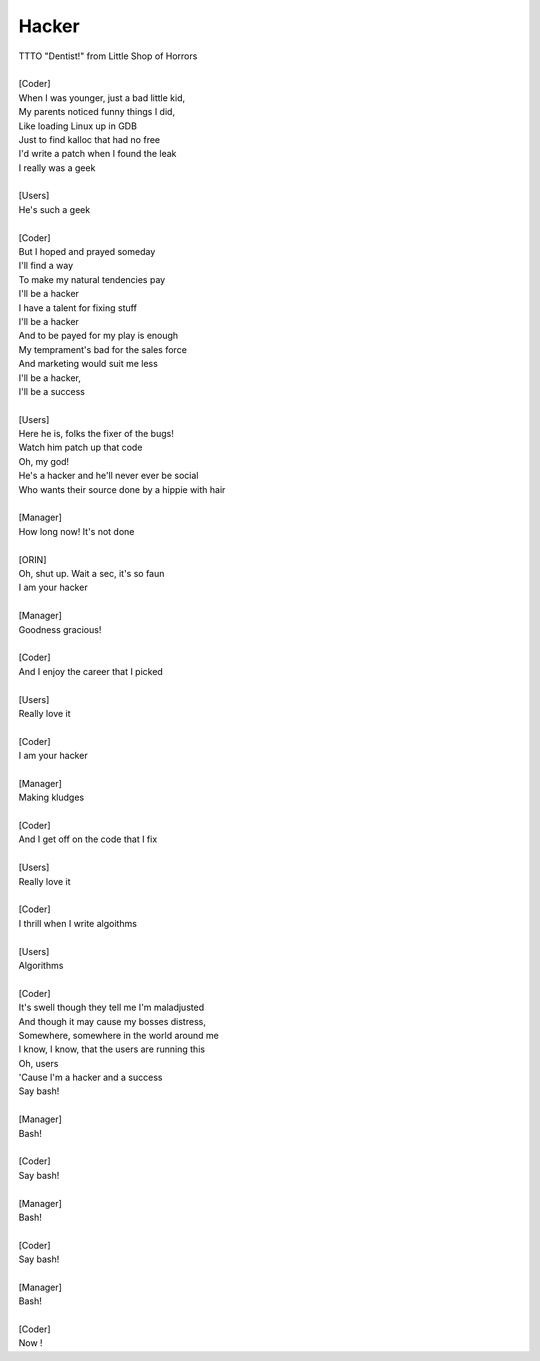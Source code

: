 Hacker
------

| TTTO "Dentist!" from Little Shop of Horrors
| 
| [Coder]
| When I was younger, just a bad little kid,
| My parents noticed funny things I did,
| Like loading Linux up in GDB
| Just to find kalloc that had no free
| I'd write a patch when I found the leak
| I really was a geek
| 
| [Users]
| He's such a geek
| 
| [Coder]
| But I hoped and prayed someday
| I'll find a way
| To make my natural tendencies pay
| I'll be a hacker
| I have a talent for fixing stuff
| I'll be a hacker
| And to be payed for my play is enough
| My temprament's bad for the sales force
| And marketing would suit me less
| I'll be a hacker,
| I'll be a success
| 
| [Users]
| Here he is, folks the fixer of the bugs!
| Watch him patch up that code
| Oh, my god!
| He's a hacker and he'll never ever be social
| Who wants their source done by a hippie with hair
| 
| [Manager]
| How long now! It's not done
| 
| [ORIN]
| Oh, shut up. Wait a sec, it's so faun
| I am your hacker
| 
| [Manager]
| Goodness gracious!
| 
| [Coder]
| And I enjoy the career that I picked
| 
| [Users]
| Really love it
| 
| [Coder]
| I am your hacker
| 
| [Manager]
| Making kludges
| 
| [Coder]
| And I get off on the code that I fix
| 
| [Users]
| Really love it
| 
| [Coder]
| I thrill when I write algoithms
| 
| [Users]
| Algorithms
| 
| [Coder]
| It's swell though they tell me I'm maladjusted
| And though it may cause my bosses distress,
| Somewhere, somewhere in the world around me
| I know, I know, that the users are running this
| Oh, users
| 'Cause I'm a hacker and a success
| Say bash!
| 
| [Manager]
| Bash!
| 
| [Coder]
| Say bash!
| 
| [Manager]
| Bash!
| 
| [Coder]
| Say bash!
| 
| [Manager]
| Bash!
| 
| [Coder]
| Now !
